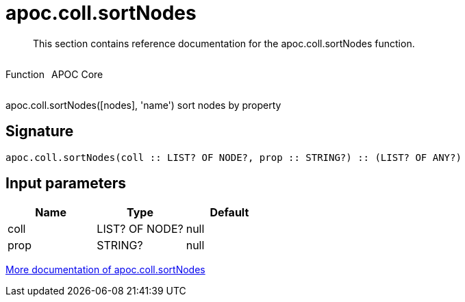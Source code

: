 ////
This file is generated by DocsTest, so don't change it!
////

= apoc.coll.sortNodes
:description: This section contains reference documentation for the apoc.coll.sortNodes function.

[abstract]
--
{description}
--

++++
<div style='display:flex'>
<div class='paragraph type function'><p>Function</p></div>
<div class='paragraph release core' style='margin-left:10px;'><p>APOC Core</p></div>
</div>
++++

apoc.coll.sortNodes([nodes], 'name') sort nodes by property

== Signature

[source]
----
apoc.coll.sortNodes(coll :: LIST? OF NODE?, prop :: STRING?) :: (LIST? OF ANY?)
----

== Input parameters
[.procedures, opts=header]
|===
| Name | Type | Default 
|coll|LIST? OF NODE?|null
|prop|STRING?|null
|===

xref::data-structures/collection-list-functions.adoc[More documentation of apoc.coll.sortNodes,role=more information]

